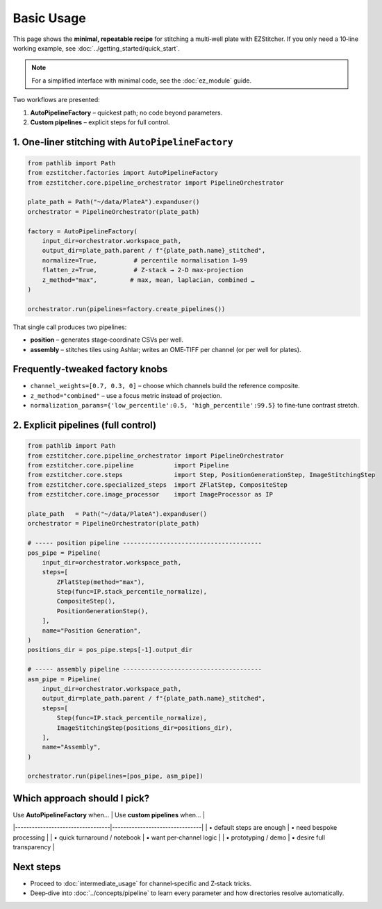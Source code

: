 ===========
Basic Usage
===========

This page shows the **minimal, repeatable recipe** for stitching a
multi‑well plate with EZStitcher.  If you only need a 10‑line working
example, see :doc:`../getting_started/quick_start`.

.. note::
   For a simplified interface with minimal code, see the :doc:`ez_module` guide.

Two workflows are presented:

1. **AutoPipelineFactory** – quickest path; no code beyond parameters.
2. **Custom pipelines** – explicit steps for full control.

--------------------------------------------------------------------
1. One‑liner stitching with ``AutoPipelineFactory``
--------------------------------------------------------------------

.. code-block:: python

   from pathlib import Path
   from ezstitcher.factories import AutoPipelineFactory
   from ezstitcher.core.pipeline_orchestrator import PipelineOrchestrator

   plate_path = Path("~/data/PlateA").expanduser()
   orchestrator = PipelineOrchestrator(plate_path)

   factory = AutoPipelineFactory(
       input_dir=orchestrator.workspace_path,
       output_dir=plate_path.parent / f"{plate_path.name}_stitched",
       normalize=True,          # percentile normalisation 1–99
       flatten_z=True,          # Z‑stack → 2‑D max‑projection
       z_method="max",         # max, mean, laplacian, combined …
   )

   orchestrator.run(pipelines=factory.create_pipelines())

That single call produces two pipelines:

* **position** – generates stage‑coordinate CSVs per well.
* **assembly** – stitches tiles using Ashlar; writes an OME‑TIFF per
  channel (or per well for plates).

--------------------------------------------------------------------
Frequently‑tweaked factory knobs
--------------------------------------------------------------------

* ``channel_weights=[0.7, 0.3, 0]`` – choose which channels build the
  reference composite.
* ``z_method="combined"`` – use a focus metric instead of projection.
* ``normalization_params={'low_percentile':0.5, 'high_percentile':99.5}``
  to fine‑tune contrast stretch.

--------------------------------------------------------------------
2. Explicit pipelines (full control)
--------------------------------------------------------------------

.. code-block:: python

   from pathlib import Path
   from ezstitcher.core.pipeline_orchestrator import PipelineOrchestrator
   from ezstitcher.core.pipeline           import Pipeline
   from ezstitcher.core.steps              import Step, PositionGenerationStep, ImageStitchingStep
   from ezstitcher.core.specialized_steps  import ZFlatStep, CompositeStep
   from ezstitcher.core.image_processor    import ImageProcessor as IP

   plate_path   = Path("~/data/PlateA").expanduser()
   orchestrator = PipelineOrchestrator(plate_path)

   # ----- position pipeline --------------------------------------
   pos_pipe = Pipeline(
       input_dir=orchestrator.workspace_path,
       steps=[
           ZFlatStep(method="max"),
           Step(func=IP.stack_percentile_normalize),
           CompositeStep(),
           PositionGenerationStep(),
       ],
       name="Position Generation",
   )
   positions_dir = pos_pipe.steps[-1].output_dir

   # ----- assembly pipeline --------------------------------------
   asm_pipe = Pipeline(
       input_dir=orchestrator.workspace_path,
       output_dir=plate_path.parent / f"{plate_path.name}_stitched",
       steps=[
           Step(func=IP.stack_percentile_normalize),
           ImageStitchingStep(positions_dir=positions_dir),
       ],
       name="Assembly",
   )

   orchestrator.run(pipelines=[pos_pipe, asm_pipe])

--------------------------------------------------------------------
Which approach should I pick?
--------------------------------------------------------------------

| Use **AutoPipelineFactory** when… | Use **custom pipelines** when… |
|----------------------------------|--------------------------------|
| • default steps are enough        | • need bespoke processing      |
| • quick turnaround / notebook     | • want per‑channel logic       |
| • prototyping / demo              | • desire full transparency     |

--------------------------------------------------------------------
Next steps
--------------------------------------------------------------------

* Proceed to :doc:`intermediate_usage` for channel‑specific and Z‑stack tricks.
* Deep‑dive into :doc:`../concepts/pipeline` to learn every
  parameter and how directories resolve automatically.

